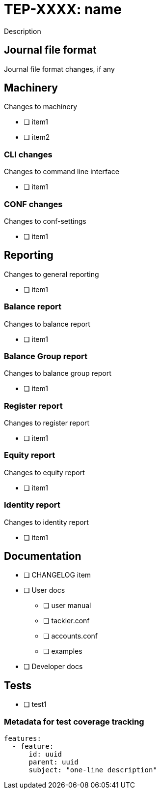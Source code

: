 = TEP-XXXX: name

Description


== Journal file format

Journal file format changes, if any


== Machinery

Changes to machinery

* [ ] item1
* [ ] item2


=== CLI changes

Changes to command line interface

* [ ] item1


=== CONF changes

Changes to conf-settings

* [ ] item1


== Reporting

Changes to general reporting

* [ ] item1


=== Balance report

Changes to balance report

* [ ] item1


=== Balance Group report

Changes to balance group report

* [ ] item1


=== Register report

Changes to register report

* [ ] item1


=== Equity report

Changes to equity report

* [ ] item1


=== Identity report

Changes to identity report

* [ ] item1


== Documentation

* [ ] CHANGELOG item
* [ ] User docs
** [ ] user manual
** [ ] tackler.conf
** [ ] accounts.conf
** [ ] examples
* [ ] Developer docs

== Tests

* [ ] test1

=== Metadata for test coverage tracking

....
features:
  - feature:
      id: uuid
      parent: uuid
      subject: "one-line description"
....
